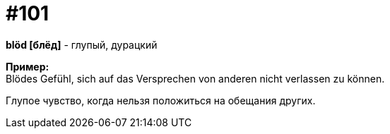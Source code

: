 [#18_033]
= #101
:hardbreaks:

*blöd [блёд]* - глупый, дурацкий

*Пример:*
Blödes Gefühl, sich auf das Versprechen von anderen nicht verlassen zu können.

Глупое чувство, когда нельзя положиться на обещания других.